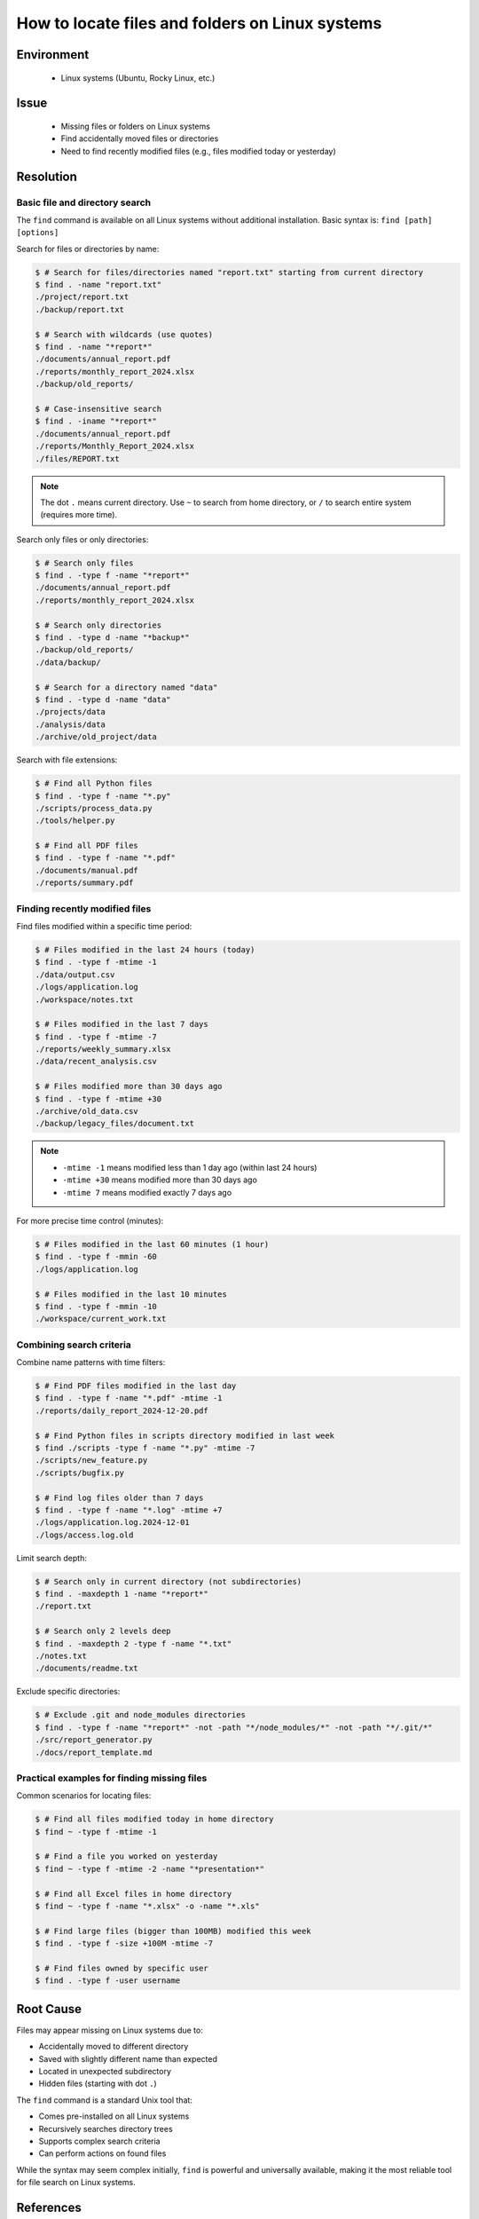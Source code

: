 How to locate files and folders on Linux systems
================================================

.. meta::
    :description: A guide to using find command to locate files and folders by name or modification time
    :keywords: linux, find, file search, find files, locate, modified time
    :author: kftse <kftse@ust.hk>

.. rst-class:: header

    | Last updated: 2025-10-20
    | keywords: linux, find, file search, find files, locate, modified time
    | *Solution under review*

Environment
-----------

    - Linux systems (Ubuntu, Rocky Linux, etc.)

Issue
-----

    - Missing files or folders on Linux systems
    - Find accidentally moved files or directories
    - Need to find recently modified files (e.g., files modified today or yesterday)

Resolution
----------

Basic file and directory search
~~~~~~~~~~~~~~~~~~~~~~~~~~~~~~~~

The ``find`` command is available on all Linux systems without additional installation. Basic syntax is: ``find [path] [options]``

Search for files or directories by name:

.. code-block:: shell-session

    $ # Search for files/directories named "report.txt" starting from current directory
    $ find . -name "report.txt"
    ./project/report.txt
    ./backup/report.txt
    
    $ # Search with wildcards (use quotes)
    $ find . -name "*report*"
    ./documents/annual_report.pdf
    ./reports/monthly_report_2024.xlsx
    ./backup/old_reports/
    
    $ # Case-insensitive search
    $ find . -iname "*report*"
    ./documents/annual_report.pdf
    ./reports/Monthly_Report_2024.xlsx
    ./files/REPORT.txt

.. note::
    The dot ``.`` means current directory. Use ``~`` to search from home directory, or ``/`` to search entire system (requires more time).

Search only files or only directories:

.. code-block:: shell-session

    $ # Search only files
    $ find . -type f -name "*report*"
    ./documents/annual_report.pdf
    ./reports/monthly_report_2024.xlsx
    
    $ # Search only directories
    $ find . -type d -name "*backup*"
    ./backup/old_reports/
    ./data/backup/
    
    $ # Search for a directory named "data"
    $ find . -type d -name "data"
    ./projects/data
    ./analysis/data
    ./archive/old_project/data

Search with file extensions:

.. code-block:: shell-session

    $ # Find all Python files
    $ find . -type f -name "*.py"
    ./scripts/process_data.py
    ./tools/helper.py
    
    $ # Find all PDF files
    $ find . -type f -name "*.pdf"
    ./documents/manual.pdf
    ./reports/summary.pdf

Finding recently modified files
~~~~~~~~~~~~~~~~~~~~~~~~~~~~~~~~

Find files modified within a specific time period:

.. code-block:: shell-session

    $ # Files modified in the last 24 hours (today)
    $ find . -type f -mtime -1
    ./data/output.csv
    ./logs/application.log
    ./workspace/notes.txt
    
    $ # Files modified in the last 7 days
    $ find . -type f -mtime -7
    ./reports/weekly_summary.xlsx
    ./data/recent_analysis.csv
    
    $ # Files modified more than 30 days ago
    $ find . -type f -mtime +30
    ./archive/old_data.csv
    ./backup/legacy_files/document.txt

.. note::
    - ``-mtime -1`` means modified less than 1 day ago (within last 24 hours)
    - ``-mtime +30`` means modified more than 30 days ago
    - ``-mtime 7`` means modified exactly 7 days ago

For more precise time control (minutes):

.. code-block:: shell-session

    $ # Files modified in the last 60 minutes (1 hour)
    $ find . -type f -mmin -60
    ./logs/application.log
    
    $ # Files modified in the last 10 minutes
    $ find . -type f -mmin -10
    ./workspace/current_work.txt

Combining search criteria
~~~~~~~~~~~~~~~~~~~~~~~~~~

Combine name patterns with time filters:

.. code-block:: shell-session

    $ # Find PDF files modified in the last day
    $ find . -type f -name "*.pdf" -mtime -1
    ./reports/daily_report_2024-12-20.pdf
    
    $ # Find Python files in scripts directory modified in last week
    $ find ./scripts -type f -name "*.py" -mtime -7
    ./scripts/new_feature.py
    ./scripts/bugfix.py
    
    $ # Find log files older than 7 days
    $ find . -type f -name "*.log" -mtime +7
    ./logs/application.log.2024-12-01
    ./logs/access.log.old

Limit search depth:

.. code-block:: shell-session

    $ # Search only in current directory (not subdirectories)
    $ find . -maxdepth 1 -name "*report*"
    ./report.txt
    
    $ # Search only 2 levels deep
    $ find . -maxdepth 2 -type f -name "*.txt"
    ./notes.txt
    ./documents/readme.txt

Exclude specific directories:

.. code-block:: shell-session

    $ # Exclude .git and node_modules directories
    $ find . -type f -name "*report*" -not -path "*/node_modules/*" -not -path "*/.git/*"
    ./src/report_generator.py
    ./docs/report_template.md

Practical examples for finding missing files
~~~~~~~~~~~~~~~~~~~~~~~~~~~~~~~~~~~~~~~~~~~~~

Common scenarios for locating files:

.. code-block:: shell-session

    $ # Find all files modified today in home directory
    $ find ~ -type f -mtime -1
    
    $ # Find a file you worked on yesterday
    $ find ~ -type f -mtime -2 -name "*presentation*"
    
    $ # Find all Excel files in home directory
    $ find ~ -type f -name "*.xlsx" -o -name "*.xls"
    
    $ # Find large files (bigger than 100MB) modified this week
    $ find . -type f -size +100M -mtime -7
    
    $ # Find files owned by specific user
    $ find . -type f -user username

Root Cause
----------

Files may appear missing on Linux systems due to:

- Accidentally moved to different directory
- Saved with slightly different name than expected
- Located in unexpected subdirectory
- Hidden files (starting with dot ``.``)

The ``find`` command is a standard Unix tool that:

- Comes pre-installed on all Linux systems
- Recursively searches directory trees
- Supports complex search criteria
- Can perform actions on found files

While the syntax may seem complex initially, ``find`` is powerful and universally available, making it the most reliable tool for file search on Linux systems.

References
----------

- ``find`` manual: Use ``man find`` for complete documentation
- Common ``find`` examples: ``find --help``

.. rst-class:: footer

    **HPC Support Team**
      | ITSO, HKUST
      | Email: cchelp@ust.hk
      | Web: https://itso.hkust.edu.hk/

    **Article Info**
      | Issued: 2025-10-20
      | Issued by: kftse@ust.hk
